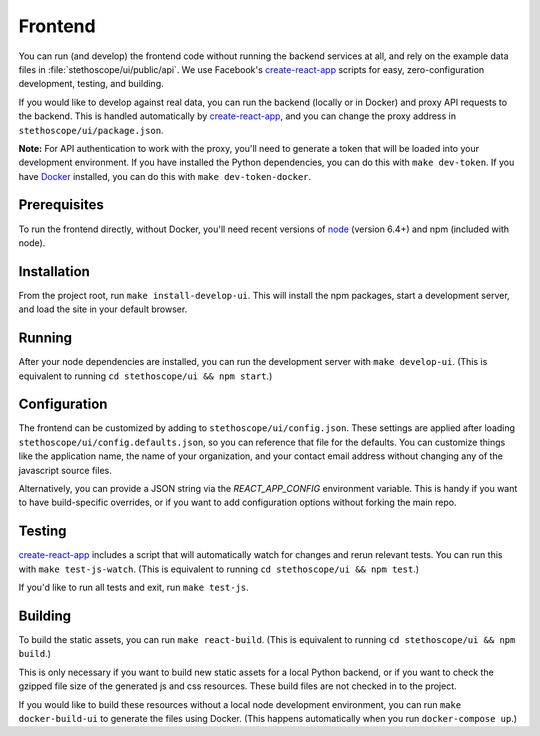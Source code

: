 Frontend
========

You can run (and develop) the frontend code without running the backend services at all, and rely on
the example data files in :file:`stethoscope/ui/public/api`. We use Facebook's `create-react-app`_
scripts for easy, zero-configuration development, testing, and building.

If you would like to develop against real data, you can run the backend
(locally or in Docker) and proxy API requests to the backend. This is
handled automatically by
`create-react-app`_,
and you can change the proxy address in ``stethoscope/ui/package.json``.

**Note:** For API authentication to work with the proxy, you'll need to
generate a token that will be loaded into your development environment.
If you have installed the Python dependencies, you can do this with
``make dev-token``. If you have `Docker <https://www.docker.com/>`__
installed, you can do this with ``make dev-token-docker``.

Prerequisites
^^^^^^^^^^^^^

To run the frontend directly, without Docker, you'll need recent
versions of `node <https://nodejs.org/>`__ (version 6.4+) and npm
(included with node).

Installation
^^^^^^^^^^^^

From the project root, run ``make install-develop-ui``. This will
install the npm packages, start a development server, and load the site
in your default browser.

Running
^^^^^^^

After your node dependencies are installed, you can run the development
server with ``make develop-ui``. (This is equivalent to running
``cd stethoscope/ui && npm start``.)

Configuration
^^^^^^^^^^^^^

The frontend can be customized by adding to
``stethoscope/ui/config.json``. These settings are applied after loading
``stethoscope/ui/config.defaults.json``, so you can reference that file
for the defaults. You can customize things like the application name,
the name of your organization, and your contact email address without
changing any of the javascript source files.

Alternatively, you can provide a JSON string via the `REACT_APP_CONFIG`
environment variable. This is handy if you want to have build-specific
overrides, or if you want to add configuration options without forking the main
repo.

Testing
^^^^^^^

`create-react-app`_
includes a script that will automatically watch for changes and rerun
relevant tests. You can run this with ``make test-js-watch``. (This is
equivalent to running ``cd stethoscope/ui && npm test``.)

If you'd like to run all tests and exit, run ``make test-js``.

Building
^^^^^^^^

To build the static assets, you can run ``make react-build``. (This is
equivalent to running ``cd stethoscope/ui && npm build``.)

This is only necessary if you want to build new static assets for a
local Python backend, or if you want to check the gzipped file size of
the generated js and css resources. These build files are not checked in
to the project.

If you would like to build these resources without a local node
development environment, you can run ``make docker-build-ui`` to
generate the files using Docker. (This happens automatically when you
run ``docker-compose up``.)

.. _create-react-app: https://github.com/facebookincubator/create-react-app
